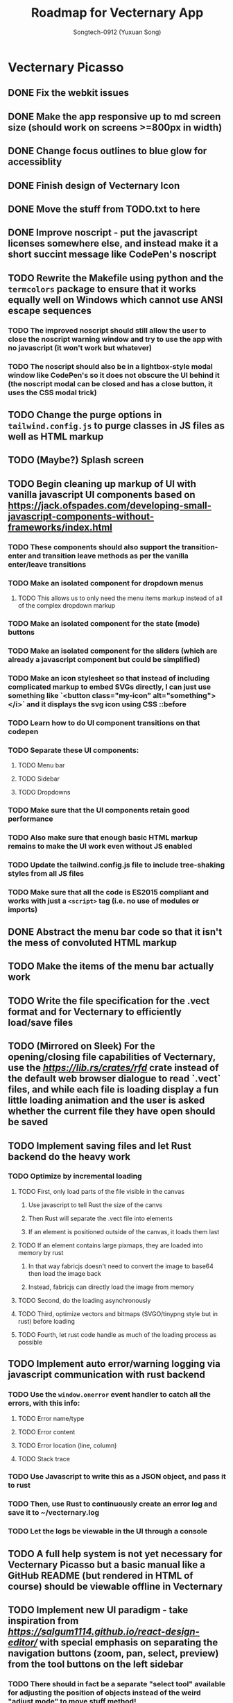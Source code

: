 #+TITLE: Roadmap for Vecternary App
#+AUTHOR: Songtech-0912 (Yuxuan Song)

* Vecternary Picasso
** DONE Fix the webkit issues
** DONE Make the app responsive up to md screen size (should work on screens >=800px in width)
** DONE Change focus outlines to blue glow for accessiblity
** DONE Finish design of Vecternary Icon
** DONE Move the stuff from TODO.txt to here
** DONE Improve noscript - put the javascript licenses somewhere else, and instead make it a short succint message like CodePen's noscript
** TODO Rewrite the Makefile using python and the ~termcolors~ package to ensure that it works equally well on Windows which cannot use ANSI escape sequences
*** TODO The improved noscript should still allow the user to close the noscript warning window and try to use the app with no javascript (it won't work but whatever)
*** TODO The noscript should also be in a lightbox-style modal window like CodePen's so it does not obscure the UI behind it (the noscript modal can be closed and has a close button, it uses the CSS modal trick)
** TODO Change the purge options in ~tailwind.config.js~ to purge classes in JS files as well as HTML markup
** TODO (Maybe?) Splash screen
** TODO Begin cleaning up markup of UI with vanilla javascript UI components based on [[https://jack.ofspades.com/developing-small-javascript-components-without-frameworks/index.html]]
*** TODO These components should also support the transition-enter and transition leave methods as per the vanilla enter/leave transitions
*** TODO Make an isolated component for dropdown menus
**** TODO This allows us to only need the menu items markup instead of all of the complex dropdown markup
*** TODO Make an isolated component for the state (mode) buttons
*** TODO Make an isolated component for the sliders (which are already a javascript component but could be simplified)
*** TODO Make an icon stylesheet so that instead of including complicated markup to embed SVGs directly, I can just use something like `<button class="my-icon" alt="something"></i>` and it displays the svg icon using CSS ::before
*** TODO Learn how to do UI component transitions on that codepen
*** TODO Separate these UI components:
**** TODO Menu bar
**** TODO Sidebar
**** TODO Dropdowns
*** TODO Make sure that the UI components retain good performance
*** TODO Also make sure that enough basic HTML markup remains to make the UI work even without JS enabled
*** TODO Update the tailwind.config.js file to include tree-shaking styles from all JS files
*** TODO Make sure that all the code is ES2015 compliant and works with just a ~<script>~ tag (i.e. no use of modules or imports)
** DONE Abstract the menu bar code so that it isn't the mess of convoluted HTML markup
** TODO Make the items of the menu bar actually work
** TODO Write the file specification for the .vect format and for Vecternary to efficiently load/save files
** TODO (Mirrored on Sleek) For the opening/closing file capabilities of Vecternary, use the [[rfd][https://lib.rs/crates/rfd]] crate instead of the default web browser dialogue to read `.vect` files, and while each file is loading display a fun little loading animation and the user is asked whether the current file they have open should be saved
** TODO Implement saving files and let Rust backend do the heavy work
*** TODO Optimize by incremental loading
**** TODO First, only load parts of the file visible in the canvas
***** Use javascript to tell Rust the size of the canvs
***** Then Rust will separate the .vect file into elements
***** If an element is positioned outside of the canvas, it loads them last
**** TODO If an element contains large pixmaps, they are loaded into memory by rust
***** In that way fabricjs doesn't need to convert the image to base64 then load the image back
***** Instead, fabricjs can directly load the image from memory
**** TODO Second, do the loading asynchronously
**** TODO Third, optimize vectors and bitmaps (SVGO/tinypng style but in rust) before loading
**** TODO Fourth, let rust code handle as much of the loading process as possible
** TODO Implement auto error/warning logging via javascript communication with rust backend
*** TODO Use the ~window.onerror~ event handler to catch all the errors, with this info:
**** TODO Error name/type
**** TODO Error content
**** TODO Error location (line, column)
**** TODO Stack trace
*** TODO Use Javascript to write this as a JSON object, and pass it to rust
*** TODO Then, use Rust to continuously create an error log and save it to ~/vecternary.log
*** TODO Let the logs be viewable in the UI through a console
** TODO A full help system is not yet necessary for Vecternary Picasso but a basic manual like a GitHub README (but rendered in HTML of course) should be viewable offline in Vecternary
** TODO Implement new UI paradigm - take inspiration from [[React Design Editor][https://salgum1114.github.io/react-design-editor/]] with special emphasis on separating the navigation buttons (zoom, pan, select, preview) from the tool buttons on the left sidebar
*** TODO There should in fact be a separate "select tool" available for adjusting the position of objects instead of the weird "adjust mode" to move stuff method!
*** TODO Instead of "adjust mode" and "draw mode" which are vaguely defined, instead it should be separated into tool settings and object settings!
*** TODO So for instance if the "draw tool" is selected, the tool settings define the type of brush used, brush thickness, stroke thickness, etc, while the object settings define the color of the object.
** TODO Add in support for themes based on this: [[https://www.youtube.com/watch?v=MAtaT8BZEAo]]
*** TODO Package both a default dark and light theme as well as a high-contrast theme by default
*** TODO Write a few other themes in Vecternary's CSS theme syntax and make them downloadable on Vecternary's website (as well as letting Elisa try them out to see which ones she likes)
** TODO Make inputs outlined in red if an invalid input is detected and remember the last used input
** DONE Finish the colorpicker dropdown (for choosing fill color/stroke color) based on TailwindUI's dropdowns
*** This should NOT use the native ~select~ element, instead it should be made accessible via aria attributes and tabindex
*** Add in these selection options - prerequisite is full page canvas
**** DONE Line color
**** TODO Shadow color
**** DONE Fill color
**** TODO Canvas background color - set canvas background color / set canvas background to checkboard background alpha
** TODO Finish the resizable properties editor and the dragging button for that panel
** TODO Better-looking placeholders for the canvas (something like Atom's startup/welcome screen would be nicer), via overlaying a div with z-depth 1 (showing recent files list for instance)
** DONE Style sliders to look consistent on all browsers
** DONE Style the range sliders to match Firefox's default style (white entirely) on all browsers
** DONE Add in the on-focus slide-out dropdown menu (should just use CSS focus and the same menu will be used for all dropdowns in the future)
** TODO Add ability to import images and adjust their transparency to draw/trace on top of images
** TODO Add ARIA attributes as well as using semantic HTML as per https://css-tricks.com/why-how-and-when-to-use-semantic-html-and-aria/
** DONE Finish adding in Canvas drawing with Fabric.js
** TODO Being able to edit the points of a shape after creating the shape - see [[http://fabricjs.com/custom-controls-polygon]]
** TODO Full integration of DTP tools via [[https://github.com/mtrudw/fabricPublisherTools]]
** TODO Zoom in/out with scroll wheel and pan with click and drag
** TODO Full canvas functionality - that is, link the tools button with the actual tools - see http://fabricjs.com/kitchensink
*** TODO Curve/straight path drawing - reference: [[https://github.com/pegasus1982/fabricjs-image-editor-origin]]
*** Tools reference: [[https://codepen.io/mflorian/pen/aqmvOJ]] and locally available at ~/home/songtech/CodeSandbox/fabricjs-editor/dist~
**** DONE Finish add circle tool
**** DONE Finish add rectangle tool
**** DONE Finish draw shape by points tool ([[https://github.com/taqimustafa/fabricjs-polygon]])
**** DONE Finish adding text tool - referece: [[http://redino.net/blog/2014/09/fabric-js-set-text-color/]]
*** Freehand drawing reference: [[https://codepen.io/songtech-0912/pen/VwmoOEX]]
*** Erase reference: [[https://codepen.io/songtech-0912/pen/KKWgdaG]] but a better version can be found as the eraser tool on [[https://witeboard.com/]]
*** Undo and Redo + Snapping + Guides via ~FabricPublisherTools.js~ - see [[https://github.com/mtrudw/fabricPublisherTools]]
** TODO Full width canvas - left toolbar should be floating via z-index
** TODO SVG import functionality
** DONE Be able to delete canvas objects with the ~delete~ key
** DONE First test with Rust's web-view library
** TODO Fix bugs
*** DONE Bug #1: square sliders on webkit and chrome
*** TODO Bug #2: multiselect is broken due to colorpicker being overwhelmed with multiple objects - fix with the new multiselect attribute UI
** TODO Adding autosaving via the "canvas:onmodified" event and show an icon and a toast to indicate that autosaving is active to the user
** TODO Full width canvas with a floating left toolbar
** TODO True cross-platform support on Mac, Linux, and Windows with correct UI rendering using webview on each
** TODO Undo/Redo capability via the FabricJS publisher tools extension
** TODO Copy/duplicate objects capability - see [[https://mpecenin.github.io/draw-maker/samples/main/index.html]]
** TODO Finish color controls
*** DONE Let colorpicker's color auto-change to selected object color
*** DONE Allow selected object color to change via colorpicker
*** TODO Fix the color corrector bug
** DONE Add a custom NoScript tag that is more semantic and better communicates Vecternary Picasso
** TODO Finish the Rust backend (save/load SVG files, etc.)
*** TODO Be able to export as PNG image
*** TODO Import SVG ability via Rust backend engine
** TODO Implement accesssibility best practices based on [[https://tailwindui.com/documentation#html-accessibility]]
** DONE Check Vecternary Picasso in Lynx browser to verify accessibiliy and semantic markup
*** DONE Passing test should just display the ~<noscript>~ tag along with associated javascript symbol
*** TODO Passing test should also certify compliance with GNU LibreJS
** TODO Read rust performance guide at [[https://nnethercote.github.io/perf-book/]]
*** TODO Limit Vecternary to use no more than 500 MB of RAM or more than 10% of CPU (but the user should be able to customize this through a preferences file)
**** TODO Work on a system built into the Rust engine that continuously monitors CPU usage from another thread and warns the user if Vecternary uses too much system resources
**** Work making sure the UI thread is separate from the engine thread
** TODO Final checks before deployment
*** TODO Check responsiveness on screens of all sizes and check responsiveness in Lighthouse as well
**** TODO At all screen sizes less than 800px, hide main application UI and instead show a "screen size too small" alert that encourages the user to resize the window to something bigger
*** DONE As a production run, create /that/ design with Vecternary Picasso
[[/home/songtech/Pictures/Screenshot_20210521_172949.png]]
*** TODO Create a lightweight but awesome example SVG in Inkscape that Vecternary loads at startup to be the default startup file (something like [[https://static.vecteezy.com/system/resources/previews/000/225/476/original/vector-beautiful-landscape-illustration.jpg]])
*** TODO Run full strength linters to find every possible JS mistake
*** TODO Run full strength linters on Rust code as well
*** TODO Code quality checking - see [[https://code.blender.org/2020/11/code-quality-day/]]
*** TODO Create and run performance tests
**** TODO Test 1: Profile average memory usage https://rust-analyzer.github.io/blog/2020/12/04/measuring-memory-usage-in-rust.html
**** TODO Test 2: Profile average heap usage [[https://github.com/KDE/heaptrack]]
**** TODO Test 3: Check code style and formatting (JS + Rust)
**** TODO Test 4: Stress-test with 1000 objects on canvas, as well as loading Blender's big SVG icon sheet
**** TODO Test 5: Multi-metric tests with 5 hours of continuous operation
*** TODO Do cross-platform testing
*** DONE Deliver Vecternary Picasso 0.1.0 to Elisa and also send her a video of a design being made in Vecternary

* Vecternary Mondrian
** TODO Implement help system:
*** TODO Search through menus feature for vecternary - like macos, it searches through menu items
*** TODO Built-in help which launches another webview for a help UI dashboard - design the help dashboard in Figma, it should be like Onivim's
*** TODO Vecternary command palette feature for keyboard-centric workflow as well as the keyboard shortcuts system
** TODO Implement resource saving mode - Vecternary will automatically enter this mode if it detects low performance hardware (e.g. < 4GB of RAM), a high CPU load/memory load (> 15% CPU or > 30% total memory usage) or if the current computer is running on low battery power - this mode will let Vecternary run slower but more reliably and keep the UI responsive
** TODO If Vecternary is undergoing a very heavy operation, temporarily freeze the UI and display a message to the user that shows the progress of the current operation
** TODO Work on a comprehensive solution to store app performance data on the user's machine (in order to better optimize Vecternay's performance)
*** TODO Flamechart graph (vanilla JS UI component) based on `console.profile[title])` and `console.trace()` to perform app-wide profiling
*** TODO Line graph based on `window.performance` API to calculate speeds and lag on certain functions
*** TODO Standard monitoring (htop-style) with CPU usage, memory usage, and FPS which are all measured from the Rust backend engine
*** TODO Stress tester options (when the developer extras are enabled in the developer menu) in order to perform both benchmark tests on Vecternary and do [performance recordings](https://yonatankra.com/how-to-profile-javascript-performance-in-the-browser/)
*** TODO All the data is kept on the local computer so it cannot be compromised, and will never be transmitted
*** TODO However, the user is recommended from time to time to share the performance logging data (though not required to)
** TODO For performance - when Vecternary first loads files it will load them as static non-editable, and it will only change the canvas to be editable once the canvas is already loaded
** TODO Open those tabs stored in Tab Stash about implementing a bezier pen and actually do implement a bezier pen
** TODO Full ability to use the app with only the keyboard for 100% accessibiliy
** TODO Headless mode for application to be run from command line
** TODO Add a statusbar (like Blender's status bar) showing canvas object statistics, file sizes, CPU and memory usage, and which mode Vecternary is in (adjust or drawing)
** TODO Create installer for Vecternary written in Rust and based on SDL2
*** TODO Add a SDL2 UI that launches before Vecternary does which checks the system to see if it matches these system requirements
*** A system web browser with EdgeHTML >= 12, Webkit >= 6.1, or Webkit2GTK >= 10.1
** TODO Finish VBundler with the following functionalities:
*** TODO Remove unused CSS, like [[https://uncss-online.com/]]
*** TODO Remove dead code, like [[https://bundlers.tooling.report/transformations/dead-code/]]
*** TODO Removed unusued JS, like [[https://web.dev/unused-javascript/]]
*** TODO Lint C++ Code for VBundler based on Cpplint ([[https://github.com/cpplint/cpplint]])
** TODO Onboarding via [[https://tailwindcomponents.com/component/onboarding-slider]]
** TODO Responsive - should show a message like "Sorry, please resize your screen to something bigger; learn more about this error" if screen size is under desktop size (700px in width)
** TODO Add ability to show a light gridline overlay on the canvas - e.g. [[https://vipstone.github.io/drawingboard/drawingboard/index.html]]
** TODO Preferences and preferences menu - use rustbreak @ [[https://crates.io/crates/rustbreak]] for storing and accessing settings via a database
** TODO Zoom and Pan
*** TODO Zoom canvas on scroll
** TODO Add in a zoom index showing the percent of canvas zoom and updating realtime (e.g. 100%, 150%, etc.) at the bottom status bar
*** TODO Pan canvas on mouse drag
** TODO Add spline graphs as per [[http://me.jonathanlurie.fr/canvasSpliner/examples/]]
** TODO Add drag and drop support via whatever rust crate supports drag and drop
** TODO Add brushes!
*** TODO Exemplar: [[https://sta.sh/muro/]]
*** TODO Pressure sensitivity: [[https://github.com/arch-inc/fabricjs-psbrush]]
*** TODO Styled brushes: [[http://perfectionkills.com/exploring-canvas-drawing-techniques/]]
*** TODO Canvas Brushes: [[https://github.com/tennisonchan/fabric-brush]]
*** TODO Soft Bruhes: [[https://github.com/keripix/lukis]]
** TODO Image editing at [[https://github.com/MattKetmo/darkroomjs]]
** TODO Massively improve performance:
*** TODO 1) Eliminating render-blocking CSS + JS based on [[https://blog.prototyp.digital/improving-website-performance-by-eliminating-render-blocking-css-and-javascript/]]
*** TODO 2) Lazy load images on canvas based on [[https://blog.prototyp.digital/best-way-to-lazy-load-images-for-maximum-performance/]]
*** TODO 3) Optimize canvas as per [[https://blog.prototyp.digital/best-way-to-lazy-load-images-for-maximum-performance/]]
*** TODO 4) Path simplification and smoothing as per these two examples: [[http://paperjs.org/examples/path-simplification]] [[http://paperjs.org/examples/smoothing/]]
** TODO Rewrite all custom and main JS in PureScript - [[https://www.purescript.org/]]
** TODO IMPORTANT! Nodal path editing - that means each point in a shape can be edited independently as per [[http://paperjs.org/examples/path-intersections/]] and [[http://paperjs.org/examples/boolean-operations/]]
** TODO Add features to match capabilities of floido designer (at [[https://github.com/sandor/floido-designer]])
** TODO Add features based off of code from [[https://salgum1114.github.io/react-design-editor/]]
** TODO Add image cropping, import, and scaling abilities based on [[https://nyan.im/posts/2786.html]]
** TODO Add image vector tracing abilities (convert raster to vector) - this should be implemented with Rust
** TODO Built-in help system/manual with lightbox effect
** TODO Layers system, based on [[https://user-images.githubusercontent.com/4484980/103608543-8f023380-4f56-11eb-9504-052722ab4259.png]]
** TODO Add in microinteractions, transitions, and other CSS animations
*** TODO Such as buttons having a ripple animation on click like Material Design - reference [[https://github.com/jamessessford/tailwindcss-ripple]]
*** TODO Transitions follow TailwindUI instruction - see [[https://labs.redantler.com/incredibly-simple-css-vanilla-js-transition-techniques-8c9efb2f8083]] and [[https://sebastiandedeyne.com/javascript-framework-diet/enter-leave-transitions/]]
*** TODO Animations based on [[https://css-tricks.com/controlling-css-animations-transitions-javascript/]]
** TODO Click-free drawing and other features inspired by https://witeboard.com
** TODO Proper UI design in Figma
*** TODO Pseudo-frameless window, in the same style as Pocket Code's header design in Figma (if possible)
** TODO Pass [[https://developer.mozilla.org/en-US/docs/Web/Accessibility/Understanding_WCAG/Keyboard][WCAG Guidelines]] and check in Firefox for:
*** DONE Contrast (ratio >=4.5)
*** TODO Keyboard Navigation (With Tabindex)
*** TODO Alt-text on everything
*** TODO Pass Firefox + Lighthouse accessibility checks
** TODO Use Rust for backend for better performance
** TODO Artifacts cleaner - cleans points under 2px in size to erase accidental drawing points
** TODO Graphics library - like an icons repository + illustrations repository + unDraw that also updates to include all objects on canvas
*** TODO Library should also include the public domain set at [[https://publicdomainvectors.org/]]
*** TODO Create built-in custom icons set for the Vecternary Library - Vecternary Icons based on Simpleicons
** TODO Autosaving with Rust backend
** TODO Switch to using Webrender + embedded Servo for 100x faster rendering
** TODO Create and set preferences
*** TODO Preference to auto-exit drawing mode when mouse clicks on any Fabricjs canvas element
** TODO Finish VBundler with the following features:
*** Auto-purge unneccesary and unused JavaScript
*** Auto-purge unused CSS
*** Merge all assets into 1 HTML file
** TODO Drag and Drop
** TODO *MUCH BETTER* UI!
** TODO Create full grid and snapping system
** TODO Finish the website and app docs/tutorials with a Tailwind template
** TODO Auto-saving and backups restore and restore session system
** TODO Allow zooming in and out
** TODO Add in preferences menu
** TODO relese under GPL 3+ on GitHub
** TODO Make the website
** TODO Refactor all javascript and replace it with Alpine.js
** TODO Add more features
*** Add in tool help like the hover-based examples in the Firebug extension
*** Add in a home (splash) screen like Atom and VS Code
*** Add in a custom JSON-based file extension rather than just a svg
*** Add in a assets toolbar to quickly add in common shapes/icons
** TODO Make app completely responsive (including for mobile)
** TODO Add in "reload window" button like VSCode does to reload the UI without restarting the application
* Vecternary Monet
** TODO Add in a community templates/plugins marketplace like Figma community
** TODO add in proper color management
** TODO Add in keyboard-driven workflow inspired by vim
** TODO Add in all tools and programmable interface from [[https://github.com/baku89/pentool]]
** TODO Add in scripting/plugins capability - scripts are in a custom scripting language called VecScript and are designed to be easy to learn and understand. VecScript is based off of Python, but made simpler to understand
** Vecternary Monet will be the last release that will add a lot of major features. Future updates will only add 1 or 2 updates at a time, and only rarely, to prevent feature bloat
